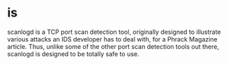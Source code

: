 * is

scanlogd is a TCP port scan detection tool, originally designed to illustrate various attacks an IDS developer has to deal with, for a Phrack Magazine article. Thus, unlike some of the other port scan detection tools out there, scanlogd is designed to be totally safe to use.
